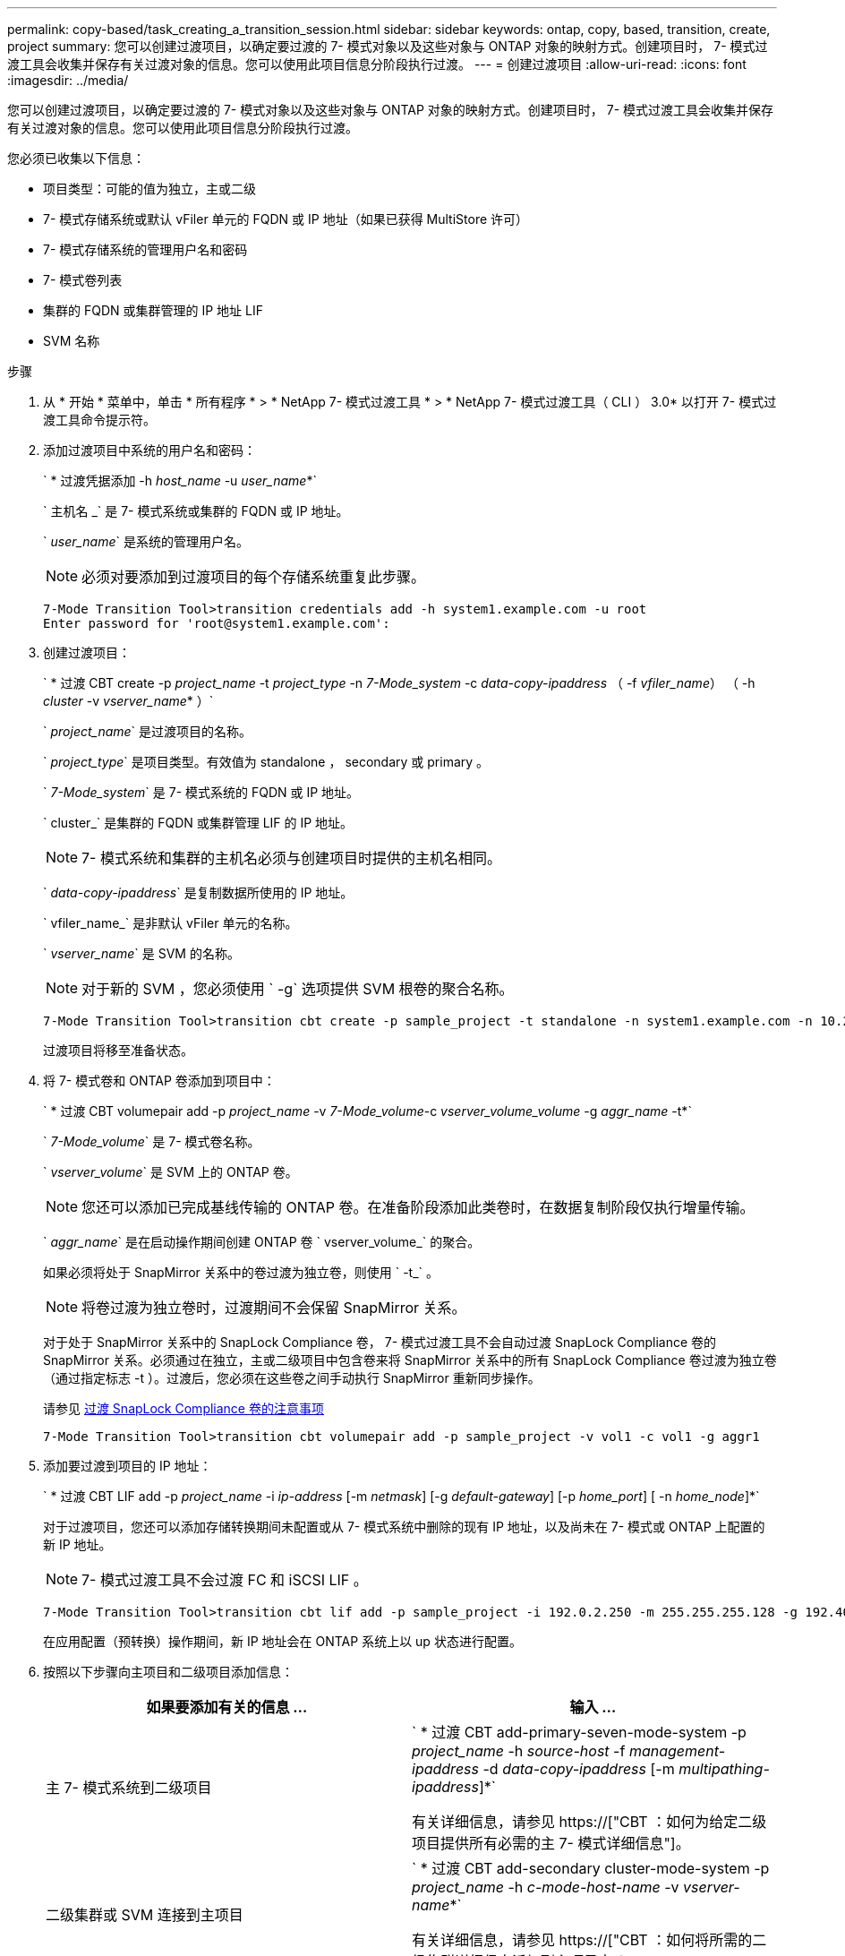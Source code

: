 ---
permalink: copy-based/task_creating_a_transition_session.html 
sidebar: sidebar 
keywords: ontap, copy, based, transition, create, project 
summary: 您可以创建过渡项目，以确定要过渡的 7- 模式对象以及这些对象与 ONTAP 对象的映射方式。创建项目时， 7- 模式过渡工具会收集并保存有关过渡对象的信息。您可以使用此项目信息分阶段执行过渡。 
---
= 创建过渡项目
:allow-uri-read: 
:icons: font
:imagesdir: ../media/


[role="lead"]
您可以创建过渡项目，以确定要过渡的 7- 模式对象以及这些对象与 ONTAP 对象的映射方式。创建项目时， 7- 模式过渡工具会收集并保存有关过渡对象的信息。您可以使用此项目信息分阶段执行过渡。

您必须已收集以下信息：

* 项目类型：可能的值为独立，主或二级
* 7- 模式存储系统或默认 vFiler 单元的 FQDN 或 IP 地址（如果已获得 MultiStore 许可）
* 7- 模式存储系统的管理用户名和密码
* 7- 模式卷列表
* 集群的 FQDN 或集群管理的 IP 地址 LIF
* SVM 名称


.步骤
. 从 * 开始 * 菜单中，单击 * 所有程序 * > * NetApp 7- 模式过渡工具 * > * NetApp 7- 模式过渡工具（ CLI ） 3.0* 以打开 7- 模式过渡工具命令提示符。
. 添加过渡项目中系统的用户名和密码：
+
` * 过渡凭据添加 -h _host_name_ -u _user_name_*`

+
` 主机名 _` 是 7- 模式系统或集群的 FQDN 或 IP 地址。

+
` _user_name_` 是系统的管理用户名。

+

NOTE: 必须对要添加到过渡项目的每个存储系统重复此步骤。

+
[listing]
----
7-Mode Transition Tool>transition credentials add -h system1.example.com -u root
Enter password for 'root@system1.example.com':
----
. 创建过渡项目：
+
` * 过渡 CBT create -p _project_name_ -t _project_type_ -n _7-Mode_system_ -c _data-copy-ipaddress_ （ -f _vfiler_name_） （ -h _cluster_ -v _vserver_name_* ）`

+
` _project_name_` 是过渡项目的名称。

+
` _project_type_` 是项目类型。有效值为 standalone ， secondary 或 primary 。

+
` _7-Mode_system_` 是 7- 模式系统的 FQDN 或 IP 地址。

+
` cluster_` 是集群的 FQDN 或集群管理 LIF 的 IP 地址。

+

NOTE: 7- 模式系统和集群的主机名必须与创建项目时提供的主机名相同。

+
` _data-copy-ipaddress_` 是复制数据所使用的 IP 地址。

+
` vfiler_name_` 是非默认 vFiler 单元的名称。

+
` _vserver_name_` 是 SVM 的名称。

+

NOTE: 对于新的 SVM ，您必须使用 ` -g` 选项提供 SVM 根卷的聚合名称。

+
[listing]
----
7-Mode Transition Tool>transition cbt create -p sample_project -t standalone -n system1.example.com -n 10.238.55.33 -h cluster1.example.com -v vs2
----
+
过渡项目将移至准备状态。

. 将 7- 模式卷和 ONTAP 卷添加到项目中：
+
` * 过渡 CBT volumepair add -p _project_name_ -v _7-Mode_volume_-c _vserver_volume_volume_ -g _aggr_name_ -t*`

+
` _7-Mode_volume_` 是 7- 模式卷名称。

+
` _vserver_volume_` 是 SVM 上的 ONTAP 卷。

+

NOTE: 您还可以添加已完成基线传输的 ONTAP 卷。在准备阶段添加此类卷时，在数据复制阶段仅执行增量传输。

+
` _aggr_name_` 是在启动操作期间创建 ONTAP 卷 ` vserver_volume_` 的聚合。

+
如果必须将处于 SnapMirror 关系中的卷过渡为独立卷，则使用 ` -t_` 。

+

NOTE: 将卷过渡为独立卷时，过渡期间不会保留 SnapMirror 关系。

+
对于处于 SnapMirror 关系中的 SnapLock Compliance 卷， 7- 模式过渡工具不会自动过渡 SnapLock Compliance 卷的 SnapMirror 关系。必须通过在独立，主或二级项目中包含卷来将 SnapMirror 关系中的所有 SnapLock Compliance 卷过渡为独立卷（通过指定标志 -t ）。过渡后，您必须在这些卷之间手动执行 SnapMirror 重新同步操作。

+
请参见 xref:concept_considerations_for_transitioning_of_snaplock_compliance_volumes.adoc[过渡 SnapLock Compliance 卷的注意事项]

+
[listing]
----
7-Mode Transition Tool>transition cbt volumepair add -p sample_project -v vol1 -c vol1 -g aggr1
----
. 添加要过渡到项目的 IP 地址：
+
` * 过渡 CBT LIF add -p _project_name_ -i _ip-address_ [-m _netmask_] [-g _default-gateway_] [-p _home_port_] [ -n _home_node_]*`

+
对于过渡项目，您还可以添加存储转换期间未配置或从 7- 模式系统中删除的现有 IP 地址，以及尚未在 7- 模式或 ONTAP 上配置的新 IP 地址。

+

NOTE: 7- 模式过渡工具不会过渡 FC 和 iSCSI LIF 。

+
[listing]
----
7-Mode Transition Tool>transition cbt lif add -p sample_project -i 192.0.2.250 -m 255.255.255.128 -g 192.40.0.1 -p e0a -n cluster1-01
----
+
在应用配置（预转换）操作期间，新 IP 地址会在 ONTAP 系统上以 up 状态进行配置。

. 按照以下步骤向主项目和二级项目添加信息：
+
|===
| 如果要添加有关的信息 ... | 输入 ... 


 a| 
主 7- 模式系统到二级项目
 a| 
` * 过渡 CBT add-primary-seven-mode-system -p _project_name_ -h _source-host_ -f _management-ipaddress_ -d _data-copy-ipaddress_ [-m _multipathing-ipaddress_]*`

有关详细信息，请参见 https://["CBT ：如何为给定二级项目提供所有必需的主 7- 模式详细信息"]。



 a| 
二级集群或 SVM 连接到主项目
 a| 
` * 过渡 CBT add-secondary cluster-mode-system -p _project_name_ -h _c-mode-host-name_ -v _vserver-name_*`

有关详细信息，请参见 https://["CBT ：如何将所需的二级集群详细信息添加到主项目中"]

|===
+
` _project_name_` 是过渡项目的名称。

+
` _source-host_` 是 7- 模式二级系统的 `snapmirror status` 命令输出中显示的主 7- 模式存储系统主机名或 IP 地址。

+
有关提供 7- 模式主系统详细信息的注意事项，请参见手册页。

+
` management-ipaddress_` 是源主机的管理 IP 地址。

+
` _data-copy-ipaddress_` 是复制数据所使用的 IP 地址。

+
` multipathing-ipaddress_` 是用于数据复制的附加 IP 地址。

+
` c-mode-host-name_` 是项目中二级卷已过渡到的集群的 FQDN 或 IP 地址。

+
` _vserver-name_` 是托管二级卷的 SVM 的名称。

. 创建数据复制计划：
+
` * 过渡 CBT 计划 add -p _project_name_ -n _schedule_name_ -d _days-range_ -b _start-time_ -e _duration _ -u _update-frequency" -t _available-transfers-percentage _ -c _max-cap-concurrent-transfers_ -x _project-snapmirror-throttle_*`

+
以下命令显示如何添加使用 100% 可用并发 SnapMirror 传输的计划。但是，它在任何时间点均不超过 25 个并发 SnapMirror 传输。

+
` * 过渡计划 add -p sample_project -n dr_active -d 1-5 -b 23 ： 30 -e 03 ： 00 -c 25 -x 200 -u 00 ： 30 *`

. 查看有关创建的过渡项目的详细信息：
+
` * 过渡 CBT show -p _project-name_*`


